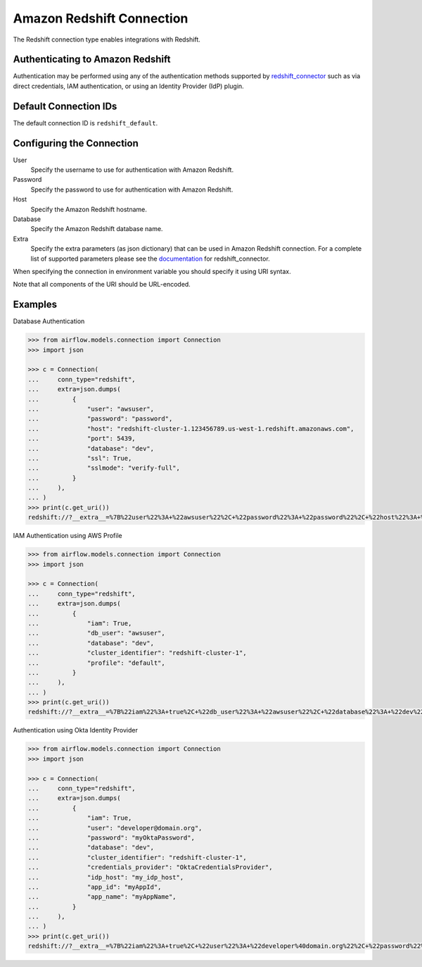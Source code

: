 .. Licensed to the Apache Software Foundation (ASF) under one
    or more contributor license agreements.  See the NOTICE file
    distributed with this work for additional information
    regarding copyright ownership.  The ASF licenses this file
    to you under the Apache License, Version 2.0 (the
    "License"); you may not use this file except in compliance
    with the License.  You may obtain a copy of the License at

 ..   http://www.apache.org/licenses/LICENSE-2.0

 .. Unless required by applicable law or agreed to in writing,
    software distributed under the License is distributed on an
    "AS IS" BASIS, WITHOUT WARRANTIES OR CONDITIONS OF ANY
    KIND, either express or implied.  See the License for the
    specific language governing permissions and limitations
    under the License.

.. _howto/connection:redshift:

Amazon Redshift Connection
==========================

The Redshift connection type enables integrations with Redshift.

Authenticating to Amazon Redshift
---------------------------------

Authentication may be performed using any of the authentication methods supported by `redshift_connector <https://github.com/aws/amazon-redshift-python-driver>`_ such as via direct credentials, IAM authentication, or using an Identity Provider (IdP) plugin.

Default Connection IDs
-----------------------

The default connection ID is ``redshift_default``.

Configuring the Connection
--------------------------


User
  Specify the username to use for authentication with Amazon Redshift.

Password
  Specify the password to use for authentication with Amazon Redshift.

Host
  Specify the Amazon Redshift hostname.

Database
  Specify the Amazon Redshift database name.

Extra
    Specify the extra parameters (as json dictionary) that can be used in
    Amazon Redshift connection. For a complete list of supported parameters
    please see the `documentation <https://github.com/aws/amazon-redshift-python-driver#connection-parameters>`_
    for redshift_connector.


When specifying the connection in environment variable you should specify
it using URI syntax.

Note that all components of the URI should be URL-encoded.

Examples
--------
Database Authentication

.. code-block:: pycon

  >>> from airflow.models.connection import Connection
  >>> import json

  >>> c = Connection(
  ...     conn_type="redshift",
  ...     extra=json.dumps(
  ...         {
  ...             "user": "awsuser",
  ...             "password": "password",
  ...             "host": "redshift-cluster-1.123456789.us-west-1.redshift.amazonaws.com",
  ...             "port": 5439,
  ...             "database": "dev",
  ...             "ssl": True,
  ...             "sslmode": "verify-full",
  ...         }
  ...     ),
  ... )
  >>> print(c.get_uri())
  redshift://?__extra__=%7B%22user%22%3A+%22awsuser%22%2C+%22password%22%3A+%22password%22%2C+%22host%22%3A+%22redshift-cluster-1.123456789.us-west-1.redshift.amazonaws.com%22%2C+%22port%22%3A+5439%2C+%22database%22%3A+%22dev%22%2C+%22ssl%22%3A+true%2C+%22sslmode%22%3A+%22verify-full%22%7D


IAM Authentication using AWS Profile

.. code-block:: pycon

  >>> from airflow.models.connection import Connection
  >>> import json

  >>> c = Connection(
  ...     conn_type="redshift",
  ...     extra=json.dumps(
  ...         {
  ...             "iam": True,
  ...             "db_user": "awsuser",
  ...             "database": "dev",
  ...             "cluster_identifier": "redshift-cluster-1",
  ...             "profile": "default",
  ...         }
  ...     ),
  ... )
  >>> print(c.get_uri())
  redshift://?__extra__=%7B%22iam%22%3A+true%2C+%22db_user%22%3A+%22awsuser%22%2C+%22database%22%3A+%22dev%22%2C+%22cluster_identifier%22%3A+%22redshift-cluster-1%22%2C+%22profile%22%3A+%22default%22%7D

Authentication using Okta Identity Provider

.. code-block:: pycon

  >>> from airflow.models.connection import Connection
  >>> import json

  >>> c = Connection(
  ...     conn_type="redshift",
  ...     extra=json.dumps(
  ...         {
  ...             "iam": True,
  ...             "user": "developer@domain.org",
  ...             "password": "myOktaPassword",
  ...             "database": "dev",
  ...             "cluster_identifier": "redshift-cluster-1",
  ...             "credentials_provider": "OktaCredentialsProvider",
  ...             "idp_host": "my_idp_host",
  ...             "app_id": "myAppId",
  ...             "app_name": "myAppName",
  ...         }
  ...     ),
  ... )
  >>> print(c.get_uri())
  redshift://?__extra__=%7B%22iam%22%3A+true%2C+%22user%22%3A+%22developer%40domain.org%22%2C+%22password%22%3A+%22myOktaPassword%22%2C+%22database%22%3A+%22dev%22%2C+%22cluster_identifier%22%3A+%22redshift-cluster-1%22%2C+%22credentials_provider%22%3A+%22OktaCredentialsProvider%22%2C+%22idp_host%22%3A+%22my_idp_host%22%2C+%22app_id%22%3A+%22myAppId%22%2C+%22app_name%22%3A+%22myAppName%22%7D

